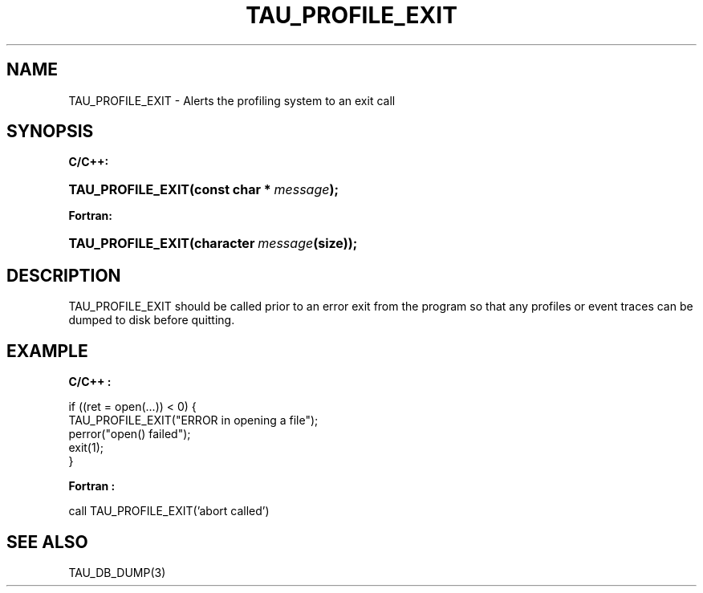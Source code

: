 .\" ** You probably do not want to edit this file directly **
.\" It was generated using the DocBook XSL Stylesheets (version 1.69.1).
.\" Instead of manually editing it, you probably should edit the DocBook XML
.\" source for it and then use the DocBook XSL Stylesheets to regenerate it.
.TH "TAU_PROFILE_EXIT" "3" "08/31/2005" "" "TAU Instrumentation API"
.\" disable hyphenation
.nh
.\" disable justification (adjust text to left margin only)
.ad l
.SH "NAME"
TAU_PROFILE_EXIT \- Alerts the profiling system to an exit call
.SH "SYNOPSIS"
.PP
\fBC/C++:\fR
.HP 17
\fB\fBTAU_PROFILE_EXIT\fR\fR\fB(\fR\fBconst\ char\ *\ \fR\fB\fImessage\fR\fR\fB);\fR
.PP
\fBFortran:\fR
.HP 17
\fB\fBTAU_PROFILE_EXIT\fR\fR\fB(\fR\fBcharacter\ \fR\fB\fImessage\fR\fR\fB(size)\fR\fB);\fR
.SH "DESCRIPTION"
.PP
TAU_PROFILE_EXIT
should be called prior to an error exit from the program so that any profiles or event traces can be dumped to disk before quitting.
.SH "EXAMPLE"
.PP
\fBC/C++ :\fR
.sp
.nf
if ((ret = open(...)) < 0) {
  TAU_PROFILE_EXIT("ERROR in opening a file");
  perror("open() failed");
  exit(1);
}
    
.fi
.PP
\fBFortran :\fR
.sp
.nf
call TAU_PROFILE_EXIT('abort called')
    
.fi
.SH "SEE ALSO"
.PP
TAU_DB_DUMP(3)
